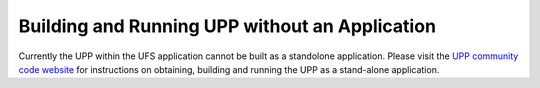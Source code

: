 ***********************************************
Building and Running UPP without an Application
***********************************************

Currently the UPP within the UFS application cannot be built as a standolone application. Please visit
the `UPP community code website <https://dtcenter.org/community-code/unified-post-processor-upp>`_ for
instructions on obtaining, building and running the UPP as a stand-alone application.
